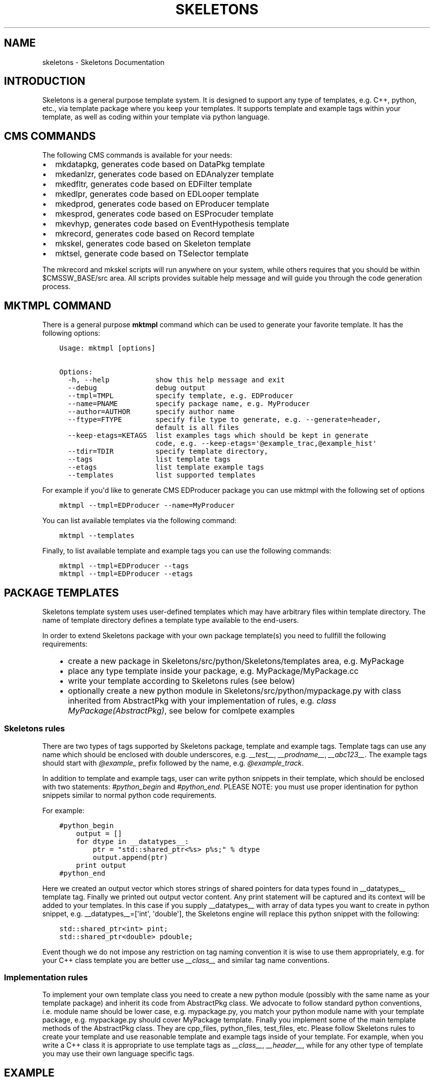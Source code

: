 .TH "SKELETONS" "1" "January 30, 2013" "development" "Skeletons"
.SH NAME
skeletons \- Skeletons Documentation
.
.nr rst2man-indent-level 0
.
.de1 rstReportMargin
\\$1 \\n[an-margin]
level \\n[rst2man-indent-level]
level margin: \\n[rst2man-indent\\n[rst2man-indent-level]]
-
\\n[rst2man-indent0]
\\n[rst2man-indent1]
\\n[rst2man-indent2]
..
.de1 INDENT
.\" .rstReportMargin pre:
. RS \\$1
. nr rst2man-indent\\n[rst2man-indent-level] \\n[an-margin]
. nr rst2man-indent-level +1
.\" .rstReportMargin post:
..
.de UNINDENT
. RE
.\" indent \\n[an-margin]
.\" old: \\n[rst2man-indent\\n[rst2man-indent-level]]
.nr rst2man-indent-level -1
.\" new: \\n[rst2man-indent\\n[rst2man-indent-level]]
.in \\n[rst2man-indent\\n[rst2man-indent-level]]u
..
.\" Man page generated from reStructuredText.
.
.SH INTRODUCTION
.sp
Skeletons is a general purpose template system. It is designed to support any
type of templates, e.g. C++, python, etc., via template package where you keep
your templates. It supports template and example tags within your template, as
well as coding within your template via python language.
.SH CMS COMMANDS
.sp
The following CMS commands is available for your needs:
.INDENT 0.0
.IP \(bu 2
mkdatapkg, generates code based on DataPkg template
.IP \(bu 2
mkedanlzr, generates code based on EDAnalyzer template
.IP \(bu 2
mkedfltr, generates code based on EDFilter template
.IP \(bu 2
mkedlpr, generates code based on EDLooper template
.IP \(bu 2
mkedprod, generates code based on EProducer template
.IP \(bu 2
mkesprod, generates code based on ESProcuder template
.IP \(bu 2
mkevhyp, generates code based on EventHypothesis template
.IP \(bu 2
mkrecord, generates code based on Record template
.IP \(bu 2
mkskel, generates code based on Skeleton template
.IP \(bu 2
mktsel, generate code based on TSelector template
.UNINDENT
.sp
The mkrecord and mkskel scripts will run anywhere on your system, while others
requires that you should be within $CMSSW_BASE/src area. All scripts provides
suitable help message and will guide you through the code generation process.
.SH MKTMPL COMMAND
.sp
There is a general purpose \fBmktmpl\fP command which can be used to generate
your favorite template. It has the following options:
.INDENT 0.0
.INDENT 3.5
.sp
.nf
.ft C
Usage: mktmpl [options]

Options:
  \-h, \-\-help           show this help message and exit
  \-\-debug              debug output
  \-\-tmpl=TMPL          specify template, e.g. EDProducer
  \-\-name=PNAME         specify package name, e.g. MyProducer
  \-\-author=AUTHOR      specify author name
  \-\-ftype=FTYPE        specify file type to generate, e.g. \-\-generate=header,
                       default is all files
  \-\-keep\-etags=KETAGS  list examples tags which should be kept in generate
                       code, e.g. \-\-keep\-etags=\(aq@example_trac,@example_hist\(aq
  \-\-tdir=TDIR          specify template directory,
  \-\-tags               list template tags
  \-\-etags              list template example tags
  \-\-templates          list supported templates
.ft P
.fi
.UNINDENT
.UNINDENT
.sp
For example if you\(aqd like to generate CMS EDProducer package you can use mktmpl
with the following set of options
.INDENT 0.0
.INDENT 3.5
.sp
.nf
.ft C
mktmpl \-\-tmpl=EDProducer \-\-name=MyProducer
.ft P
.fi
.UNINDENT
.UNINDENT
.sp
You can list available templates via the following command:
.INDENT 0.0
.INDENT 3.5
.sp
.nf
.ft C
mktmpl \-\-templates
.ft P
.fi
.UNINDENT
.UNINDENT
.sp
Finally, to list available template and example tags you can use the following
commands:
.INDENT 0.0
.INDENT 3.5
.sp
.nf
.ft C
mktmpl \-\-tmpl=EDProducer \-\-tags
mktmpl \-\-tmpl=EDProducer \-\-etags
.ft P
.fi
.UNINDENT
.UNINDENT
.SH PACKAGE TEMPLATES
.sp
Skeletons template system uses user\-defined templates which may have arbitrary
files within template directory. The name of template directory defines a
template type available to the end\-users.
.sp
In order to extend Skeletons package with your own package template(s) you need
to fullfill the following requirements:
.INDENT 0.0
.INDENT 3.5
.INDENT 0.0
.IP \(bu 2
create a new package in Skeletons/src/python/Skeletons/templates area,
e.g. MyPackage
.IP \(bu 2
place any type template inside your package, e.g.
MyPackage/MyPackage.cc
.IP \(bu 2
write your template according to Skeletons rules (see below)
.IP \(bu 2
optionally create a new python module in Skeletons/src/python/mypackage.py
with class inherited from AbstractPkg with your implementation of rules,
e.g. \fIclass MyPackage(AbstractPkg)\fP, see below for comlpete examples
.UNINDENT
.UNINDENT
.UNINDENT
.SS Skeletons rules
.sp
There are two types of tags supported by Skeletons package, template and example
tags. Template tags can use any name which should be enclosed with double
underscores, e.g. \fI__test__\fP, \fI__prodname__\fP, \fI__abc123__\fP. The example tags
should start with \fI@example_\fP prefix followed by the name, e.g. \fI@example_track\fP.
.sp
In addition to template and example tags, user can write python snippets in their
template, which should be enclosed with two statements: \fI#python_begin\fP and
\fI#python_end\fP. PLEASE NOTE: you must use proper identination for python snippets
similar to normal python code requirements.
.sp
For example:
.INDENT 0.0
.INDENT 3.5
.sp
.nf
.ft C
#python_begin
    output = []
    for dtype in __datatypes__:
        ptr = "std::shared_ptr<%s> p%s;" % dtype
        output.append(ptr)
    print output
#python_end
.ft P
.fi
.UNINDENT
.UNINDENT
.sp
Here we created an output vector which stores strings of shared pointers for
data types found in __datatypes__ template tag. Finally we printed out output
vector content. Any print statement will be captured and its context will be
added to your templates.  In this case if you supply __datatypes__ with array
of data types you want to create in python snippet, e.g. __datatypes__=[\(aqint\(aq,
\(aqdouble\(aq], the Skeletons engine will replace this python snippet with the
following:
.INDENT 0.0
.INDENT 3.5
.sp
.nf
.ft C
std::shared_ptr<int> pint;
std::shared_ptr<double> pdouble;
.ft P
.fi
.UNINDENT
.UNINDENT
.sp
Event though we do not impose any restriction on tag naming convention it is
wise to use them appropriately, e.g. for your C++ class template you are better
use \fI__class__\fP and similar tag name conventions.
.SS Implementation rules
.sp
To implement your own template class you need to create a new python module
(possibly with the same name as your template package) and inherit its code
from AbstractPkg class. We advocate to follow standard python conventions, i.e.
module name should be lower case, e.g. mypackage.py, you match your python
module name with your template package, e.g. mypackage.py should cover
MyPackage template. Finally you implement some of the main template methods of
the AbstractPkg class. They are cpp_files, python_files, test_files, etc.
Please follow Skeletons rules to create your template and use reasonable
template and example tags inside of your template. For example, when you write
a C++ class it is appropriate to use template tags as \fI__class__\fP,
\fI__header__\fP, while for any other type of template you may use their own
language specific tags.
.SH EXAMPLE
.sp
Let\(aqs create a new template package and call it MyPackage. We will create one
C++ and one header template within this package. We will write associated
module for Skeleton engine and demonstrate how to run your template. Here is
directory structure you should create
.INDENT 0.0
.INDENT 3.5
.sp
.nf
.ft C
MyPackage/MyPackage.cc
MyPackage/MyPackage.h
.ft P
.fi
.UNINDENT
.UNINDENT
.sp
Please note, that template files (MyPackage.cc, MyPackage.h) may have
different names. But if you\(aqd like Skeleton engine to change the name of your
template file according to user settings you need to name your template file
with that name. For example, user wants to create a class Test from your
MyPackage.cc, then Skeleton engine will change MyPackage.cc to Test.cc. While
if you create a template file as TestMyPackageProd.cc the Skeleton engine will
change it to TestTestProd.cc. The \fBMyPackage\fP serves as a replacement tag.
.sp
Based on Skeleton rules you may use any any word/characters combination
enclosed in double underscored as placeholder tags and package name double
enclosure will be substituted with user settings. For example, let\(aqs create a
simple C++ class whose name should be changed. The template will looks like
this:
.INDENT 0.0
.INDENT 3.5
.sp
.nf
.ft C
class __MyPackage__ {
    __MyPackage__(); // constructor
    ~__MyPackage__(); // destructor
}
.ft P
.fi
.UNINDENT
.UNINDENT
.sp
if your template name depends on actual MyPackage class you\(aqll write it as
following:
.INDENT 0.0
.INDENT 3.5
.sp
.nf
.ft C
class __MyPackage__: public MyPackage {
    __MyPackage__(); // constructor
    ~__MyPackage__(); // destructor
}
.ft P
.fi
.UNINDENT
.UNINDENT
.sp
here the names enclosed with double underscores will be replaced by the package
name of user choice, while base class will not. For example, if user will
choose to create TestPackage (s)he will get the following:
.INDENT 0.0
.INDENT 3.5
.sp
.nf
.ft C
class TestPackage: public MyPackage {
    TestPackage(); // constructor
    virtual ~TestPackage(); // destructor
}
.ft P
.fi
.UNINDENT
.UNINDENT
.sp
Here we show examples of MyPackage.cc and MyPackage.h for your convenience.
.SS MyPackage.h example
.INDENT 0.0
.INDENT 3.5
.sp
.nf
.ft C
#ifndef __class___ESPRODUCER_h
#define __class___ESPRODUCER_h
//
// class declaration
//
class __class__ : public edm::ESProducer {
   public:
      __class__(const edm::ParameterSet&);
      ~__class__();

#python_begin
    datatypes = []
    for dtype in __datatypes__:
        datatypes.append("boost::shared_ptr<%s>" % dtype)
    print "      typedef edm::ESProducts<%s> ReturnType;" % \(aq,\(aq.join(datatypes)
#python_end

      ReturnType produce(const __record__&);
   private:
      // \-\-\-\-\-\-\-\-\-\-member data \-\-\-\-\-\-\-\-\-\-\-\-\-\-\-\-\-\-\-\-\-\-\-\-\-\-\-
};
#endif // end of __class___ESPRODUCER_h define
.ft P
.fi
.UNINDENT
.UNINDENT
.SS MyPackage.cc example
.INDENT 0.0
.INDENT 3.5
.sp
.nf
.ft C
// \-*\- C++ \-*\-
//
// Package        :  __name__
// Class          :  __class__
// Original Author:  __author__
//         Created:  __date__

//
// constructors and destructor
//
__class__::__class__(const edm::ParameterSet& iConfig)
{
   setWhatProduced(this);
}

__class__::~__class__()
{
   // do anything here that needs to be done at desctruction time
}


//
// member functions
//

// \-\-\-\-\-\-\-\-\-\-\-\- method called to produce the data  \-\-\-\-\-\-\-\-\-\-\-\-
__class__::ReturnType
__class__::produce(const __record__& iRecord)
{
   using namespace edm::es;
#python_begin
    out1 = []
    out2 = []
    for dtype in __datatypes__:
        out1.append("   boost::shared_ptr<%s> p%s;\en" % (dtype, dtype))
        out2.append("p%s" % dtype)
    output  = \(aq\en\(aq.join(out1)
    output += "   return products(%s);\en" % \(aq,\(aq.join(out2)
    print output
#python_end
}

//define this as a plug\-in
DEFINE_FWK_EVENTSETUP_MODULE(__class__);
.ft P
.fi
.UNINDENT
.UNINDENT
.sp
For these two types of classes we implement the following mypackage.py module
.SS mypackage.py module
.INDENT 0.0
.INDENT 3.5
.sp
.nf
.ft C
#!/usr/bin/env python
#\-*\- coding: utf\-8 \-*\-
#pylint: disable\-msg=

"""MyPackage module"""

# package modules
from Skeletons.pkg import AbstractPkg

class MyPackage(AbstractPkg):
    "MyPackage implementation of AbstractPkg"
    def __init__(self, config=None):
        if  not config:
            config = {}
        AbstractPkg.__init__(self, config)

    def cpp_files(self, kwds):
        "Generate C++ files"
        args = self.config.get(\(aqargs\(aq, None)
        if  not args:
            args = {\(aq__record__\(aq: \(aqMyRecord\(aq, \(aq__datatypes__\(aq: [\(aqMyData\(aq]}
        kwds.update(args)
        return super(ESProducer, self).cpp_files(kwds)
.ft P
.fi
.UNINDENT
.UNINDENT
.sp
We re\-write \fIcpp_files\fP method of AbstractPkg class with our own implementation
details. We define the default tags values to be used in our template and let
user code to pass them via command line arguments. Finally, we create mkmypkg
shell script in Skeletons/bin area with the following context:
.INDENT 0.0
.INDENT 3.5
.sp
.nf
.ft C
#!/bin/sh
# find out where Skeleton is installed on a system
sroot=\(gapython \-c "import Skeletons; print \(aq/\(aq.join(Skeletons.__file__.split(\(aq/\(aq)[:\-1])"\(ga
# run actual script
export SKL_PRGM=mkmypkg
python $sroot/main.py \-\-type=MyPackage ${1+"$@"}
.ft P
.fi
.UNINDENT
.UNINDENT
.sp
With all of thise in place we are ready to use our template as following:
.INDENT 0.0
.INDENT 3.5
.sp
.nf
.ft C
mkmypkg \-\-name=TestPackage "__record__=MyRecord" "__datatypes__=[\(aqint\(aq,
\(aqdouble\(aq]"
.ft P
.fi
.UNINDENT
.UNINDENT
.SH SKELETON CORE CLASSES
.sp
File       : Skeleton.py
Author     : Valentin Kuznetsov <\fI\%vkuznet@gmail.com\fP>
Description:
.INDENT 0.0
.TP
.B class Skeletons.main.SkeletonOptionParser
Skeleton option parser
.INDENT 7.0
.TP
.B get_opt()
Returns parse list of options
.UNINDENT
.UNINDENT
.INDENT 0.0
.TP
.B Skeletons.main.generator()
Code generator function, parse user arguments and load appropriate
template module. Once loaded, run its data method depending on
user requested input parameter, e.g. print_etags, print_tags or
generate template code.
.UNINDENT
.INDENT 0.0
.TP
.B Skeletons.main.parse_args(args)
Parse input arguments
.UNINDENT
.INDENT 0.0
.TP
.B Skeletons.main.tmpl_dir()
Retturn default location of template directory
.UNINDENT
.sp
File       : pkg.py
Author     : Valentin Kuznetsov <\fI\%vkuznet@gmail.com\fP>
Description: AbstractGenerator class provides basic functionality
to generate CMSSW class from given template
.INDENT 0.0
.TP
.B class Skeletons.pkg.AbstractPkg(config=None)
AbstractPkg takes care how to generate code from template/PKG
package area. The PKG can be any directory which may include
any types of files, e.g. C++ (.cc), python (.py), etc.
This class relies on specific logic which we outline here:
.INDENT 7.0
.INDENT 3.5
.INDENT 0.0
.IP \(bu 2
each template may use tags defined with double underscores
enclosure, e.g. __class__, __record__, etc.
.IP \(bu 2
each template may have example tags, such tags should
start with @example_. While processing template user may
choose to strip them off or keep the code behind those tags
.IP \(bu 2
in addition user may specify pure python code which can
operate with user defined tags. This code snipped should
be enclosed with #python_begin and #python_end lines
which declares start and end of python block
.UNINDENT
.UNINDENT
.UNINDENT
.INDENT 7.0
.TP
.B build_file(btmpl=None)
Create BuildFile from given template
.UNINDENT
.INDENT 7.0
.TP
.B cpp_files(kwds)
Generate C++ files
.UNINDENT
.INDENT 7.0
.TP
.B dir_structure()
Create dir structure for generated package
.UNINDENT
.INDENT 7.0
.TP
.B gen_files(dst, sources, kwds)
Generage files at given destination from provided sources and
replace given tags in template files.
.UNINDENT
.INDENT 7.0
.TP
.B generate()
Main function
.UNINDENT
.INDENT 7.0
.TP
.B get_tmpl(ext)
Retrieve template files for given extenstion
.UNINDENT
.INDENT 7.0
.TP
.B header_files(kwds)
Generate header files
.UNINDENT
.INDENT 7.0
.TP
.B parse_etags(line)
Determine either skip or keep given line based on class tags 
meta\-strings
.UNINDENT
.INDENT 7.0
.TP
.B print_etags()
Print out template example tags
.UNINDENT
.INDENT 7.0
.TP
.B print_tags()
Print out template keys
.UNINDENT
.INDENT 7.0
.TP
.B python_files(kwds)
Generate python files
.UNINDENT
.INDENT 7.0
.TP
.B test_files(kwds)
Generate test files
.UNINDENT
.INDENT 7.0
.TP
.B tmpl_etags()
Scan template files and return example tags
.UNINDENT
.INDENT 7.0
.TP
.B tmpl_tags()
Scan template files and return template tags
.UNINDENT
.UNINDENT
.sp
File       : utils.py
Author     : Valentin Kuznetsov <\fI\%vkuznet@gmail.com\fP>
Description: Utilities module
.INDENT 0.0
.TP
.B Skeletons.utils.functor(code, kwds, debug=0)
Auto\-generate and execute function with given code and configuration
For details of compile/exec/eval see
\fI\%http://lucumr.pocoo.org/2011/2/1/exec-in-python/\fP
.UNINDENT
.INDENT 0.0
.TP
.B Skeletons.utils.get_code_generator(kwds)
Code generator function, parse user arguments, load and
return appropriate template generator module.
.UNINDENT
.INDENT 0.0
.TP
.B Skeletons.utils.get_user_info(ainput=None)
Return user name and office location, based on UNIX finger
.UNINDENT
.INDENT 0.0
.TP
.B Skeletons.utils.parse_word(word)
Parse word which contas double underscore tag
.UNINDENT
.INDENT 0.0
.TP
.B Skeletons.utils.test_env(tdir, tmpl)
Test user environment, look\-up if user has run cmsenv, otherwise
provide meaningful error message back to the user.
.UNINDENT
.sp
File       : datapkg.py
Author     : Valentin Kuznetsov <\fI\%vkuznet@gmail.com\fP>
Description: generates DataPkg CMSSW infrastructure
.INDENT 0.0
.TP
.B class Skeletons.datapkg.DataPkg(config=None)
DataPkg implementation of AbstractPkg
.INDENT 7.0
.TP
.B cpp_files(kwds=None)
Generate C++ files
.UNINDENT
.UNINDENT
.sp
File       : edlooper.py
Author     : Valentin Kuznetsov <\fI\%vkuznet@gmail.com\fP>
Description: generates EDLooper CMSSW infrastructure
.INDENT 0.0
.TP
.B class Skeletons.edlooper.EDLooper(config=None)
EDLooper implementation of AbstractPkg
.INDENT 7.0
.TP
.B cpp_files(kwds)
Generate C++ files
.UNINDENT
.UNINDENT
.sp
File       : esproducer.py
Author     : Valentin Kuznetsov <\fI\%vkuznet@gmail.com\fP>
Description: generates ESProducer CMSSW infrastructure
.INDENT 0.0
.TP
.B class Skeletons.esproducer.ESProducer(config=None)
ESProducer implementation of AbstractPkg
.INDENT 7.0
.TP
.B cpp_files(kwds)
Generate C++ files
.UNINDENT
.UNINDENT
.sp
File       : record.py
Author     : Valentin Kuznetsov <\fI\%vkuznet@gmail.com\fP>
Description: generates Record CMSSW infrastructure
.INDENT 0.0
.TP
.B class Skeletons.record.Record(config=None)
Record implementation of AbstractPkg
.INDENT 7.0
.TP
.B cpp_files(kwds)
Generate C++ files
.UNINDENT
.INDENT 7.0
.TP
.B dir_structure()
Generate directory structure
.UNINDENT
.INDENT 7.0
.TP
.B header_files(kwds)
Generate header files
.UNINDENT
.UNINDENT
.sp
File       : skeleton.py
Author     : Valentin Kuznetsov <\fI\%vkuznet@gmail.com\fP>
Description: generates Skeleton CMSSW infrastructure
.INDENT 0.0
.TP
.B class Skeletons.skeleton.Skeleton(config=None)
Skeleton implementation of AbstractPkg
.INDENT 7.0
.TP
.B cpp_files(kwds)
Generate C++ files
.UNINDENT
.INDENT 7.0
.TP
.B dir_structure()
Generate directory structure
.UNINDENT
.INDENT 7.0
.TP
.B header_files(kwds)
Generate header files
.UNINDENT
.UNINDENT
.sp
File       : tselector.py
Author     : Valentin Kuznetsov <\fI\%vkuznet@gmail.com\fP>
Description: generates TSelector CMSSW infrastructure
.INDENT 0.0
.TP
.B class Skeletons.tselector.TSelector(config=None)
TSelector implementation of AbstractPkg
.INDENT 7.0
.TP
.B cpp_files(kwds=None)
Generate C++ files
.UNINDENT
.INDENT 7.0
.TP
.B header_files(kwds=None)
Generate header files
.UNINDENT
.UNINDENT
.INDENT 0.0
.IP \(bu 2
\fIgenindex\fP
.IP \(bu 2
\fImodindex\fP
.IP \(bu 2
\fIsearch\fP
.UNINDENT
.SH AUTHOR
Valentin Kuznetsov
.SH COPYRIGHT
2013, Valentin Kuznetsov
.\" Generated by docutils manpage writer.
.

